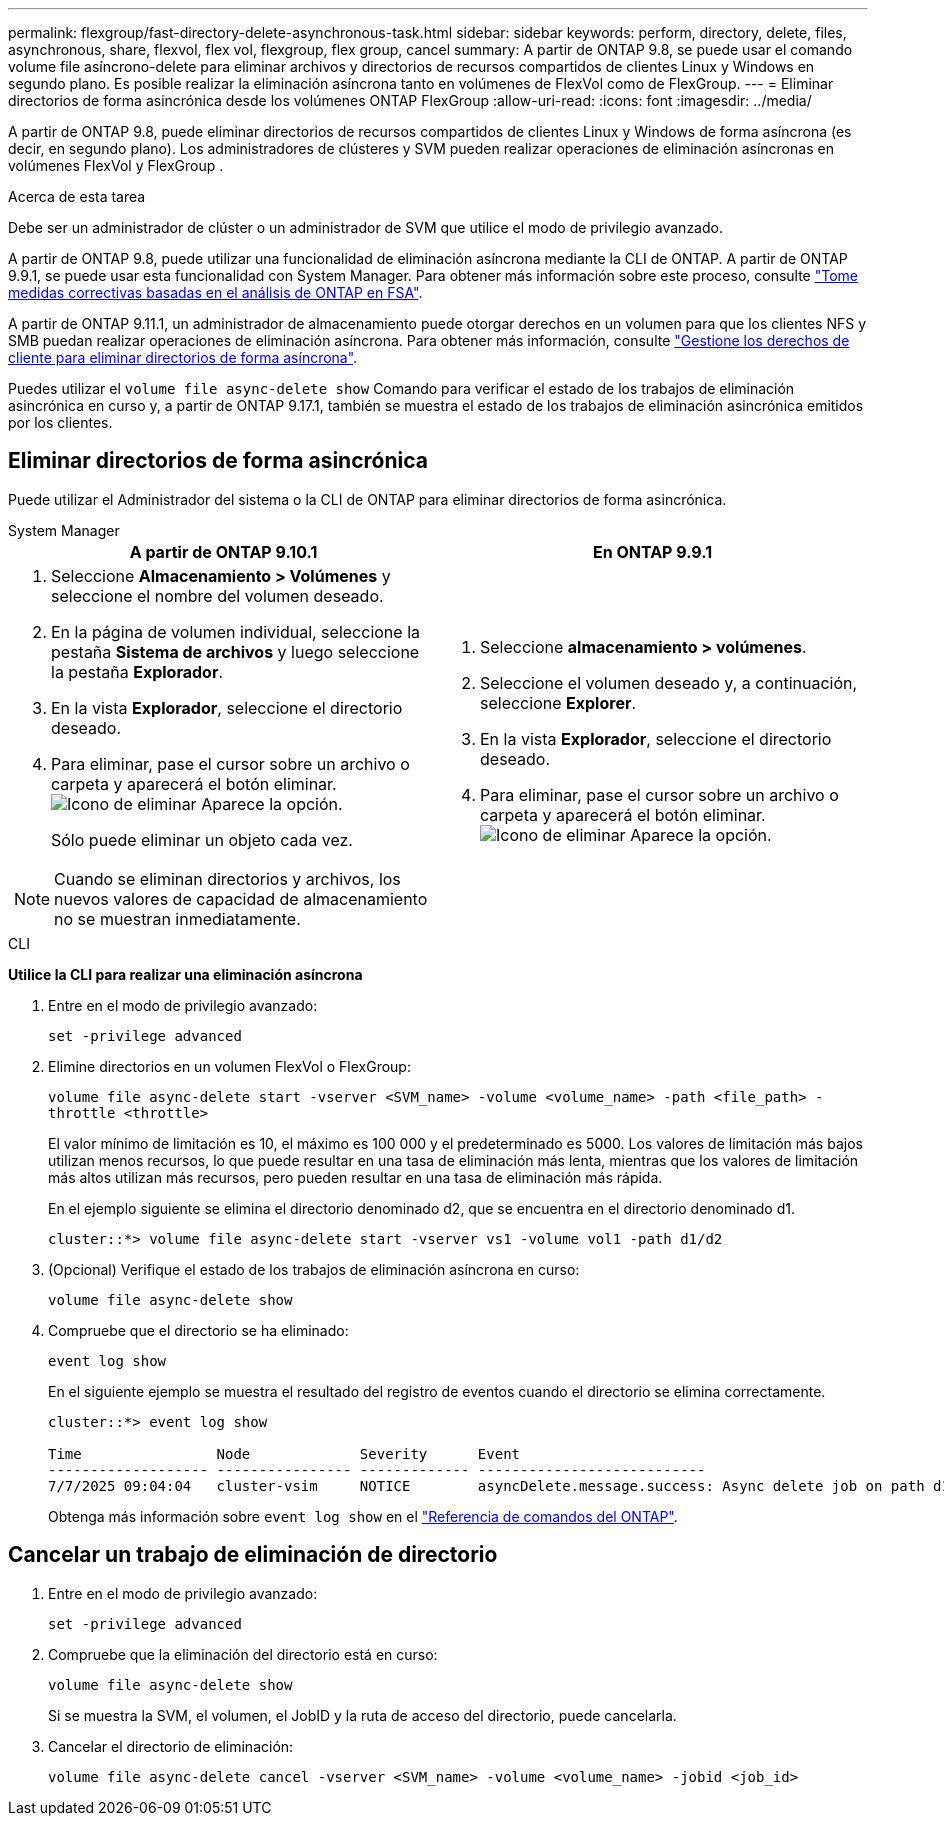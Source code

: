 ---
permalink: flexgroup/fast-directory-delete-asynchronous-task.html 
sidebar: sidebar 
keywords: perform, directory, delete, files, asynchronous, share, flexvol, flex vol, flexgroup, flex group, cancel 
summary: A partir de ONTAP 9.8, se puede usar el comando volume file asíncrono-delete para eliminar archivos y directorios de recursos compartidos de clientes Linux y Windows en segundo plano. Es posible realizar la eliminación asíncrona tanto en volúmenes de FlexVol como de FlexGroup. 
---
= Eliminar directorios de forma asincrónica desde los volúmenes ONTAP FlexGroup
:allow-uri-read: 
:icons: font
:imagesdir: ../media/


[role="lead"]
A partir de ONTAP 9.8, puede eliminar directorios de recursos compartidos de clientes Linux y Windows de forma asíncrona (es decir, en segundo plano). Los administradores de clústeres y SVM pueden realizar operaciones de eliminación asíncronas en volúmenes FlexVol y FlexGroup .

.Acerca de esta tarea
Debe ser un administrador de clúster o un administrador de SVM que utilice el modo de privilegio avanzado.

A partir de ONTAP 9.8, puede utilizar una funcionalidad de eliminación asíncrona mediante la CLI de ONTAP. A partir de ONTAP 9.9.1, se puede usar esta funcionalidad con System Manager. Para obtener más información sobre este proceso, consulte link:../task_nas_file_system_analytics_take_corrective_action.html["Tome medidas correctivas basadas en el análisis de ONTAP en FSA"].

A partir de ONTAP 9.11.1, un administrador de almacenamiento puede otorgar derechos en un volumen para que los clientes NFS y SMB puedan realizar operaciones de eliminación asíncrona. Para obtener más información, consulte link:manage-client-async-dir-delete-task.html["Gestione los derechos de cliente para eliminar directorios de forma asíncrona"].

Puedes utilizar el  `volume file async-delete show` Comando para verificar el estado de los trabajos de eliminación asincrónica en curso y, a partir de ONTAP 9.17.1, también se muestra el estado de los trabajos de eliminación asincrónica emitidos por los clientes.



== Eliminar directorios de forma asincrónica

Puede utilizar el Administrador del sistema o la CLI de ONTAP para eliminar directorios de forma asincrónica.

[role="tabbed-block"]
====
.System Manager
--
|===
| A partir de ONTAP 9.10.1 | En ONTAP 9.9.1 


 a| 
. Seleccione *Almacenamiento > Volúmenes* y seleccione el nombre del volumen deseado.
. En la página de volumen individual, seleccione la pestaña *Sistema de archivos* y luego seleccione la pestaña *Explorador*.
. En la vista *Explorador*, seleccione el directorio deseado.
. Para eliminar, pase el cursor sobre un archivo o carpeta y aparecerá el botón eliminar. image:icon_trash_can_white_bg.gif["Icono de eliminar"] Aparece la opción.
+
Sólo puede eliminar un objeto cada vez.




NOTE: Cuando se eliminan directorios y archivos, los nuevos valores de capacidad de almacenamiento no se muestran inmediatamente.
 a| 
. Seleccione *almacenamiento > volúmenes*.
. Seleccione el volumen deseado y, a continuación, seleccione *Explorer*.
. En la vista *Explorador*, seleccione el directorio deseado.
. Para eliminar, pase el cursor sobre un archivo o carpeta y aparecerá el botón eliminar. image:icon_trash_can_white_bg.gif["Icono de eliminar"] Aparece la opción.


|===
--
.CLI
--
*Utilice la CLI para realizar una eliminación asíncrona*

. Entre en el modo de privilegio avanzado:
+
`set -privilege advanced`

. Elimine directorios en un volumen FlexVol o FlexGroup:
+
`volume file async-delete start -vserver <SVM_name> -volume <volume_name> -path <file_path> -throttle <throttle>`

+
El valor mínimo de limitación es 10, el máximo es 100 000 y el predeterminado es 5000. Los valores de limitación más bajos utilizan menos recursos, lo que puede resultar en una tasa de eliminación más lenta, mientras que los valores de limitación más altos utilizan más recursos, pero pueden resultar en una tasa de eliminación más rápida.

+
En el ejemplo siguiente se elimina el directorio denominado d2, que se encuentra en el directorio denominado d1.

+
....
cluster::*> volume file async-delete start -vserver vs1 -volume vol1 -path d1/d2
....
. (Opcional) Verifique el estado de los trabajos de eliminación asíncrona en curso:
+
`volume file async-delete show`

. Compruebe que el directorio se ha eliminado:
+
`event log show`

+
En el siguiente ejemplo se muestra el resultado del registro de eventos cuando el directorio se elimina correctamente.

+
....
cluster::*> event log show

Time                Node             Severity      Event
------------------- ---------------- ------------- ---------------------------
7/7/2025 09:04:04   cluster-vsim     NOTICE        asyncDelete.message.success: Async delete job on path d1/d2 of volume (MSID: 2162149232) was completed. Number of files deleted: 7, Number of directories deleted: 5. Total number of bytes deleted: 135168.
....
+
Obtenga más información sobre `event log show` en el link:https://docs.netapp.com/us-en/ontap-cli/event-log-show.html["Referencia de comandos del ONTAP"^].



--
====


== Cancelar un trabajo de eliminación de directorio

. Entre en el modo de privilegio avanzado:
+
`set -privilege advanced`

. Compruebe que la eliminación del directorio está en curso:
+
`volume file async-delete show`

+
Si se muestra la SVM, el volumen, el JobID y la ruta de acceso del directorio, puede cancelarla.

. Cancelar el directorio de eliminación:
+
`volume file async-delete cancel -vserver <SVM_name> -volume <volume_name> -jobid <job_id>`


